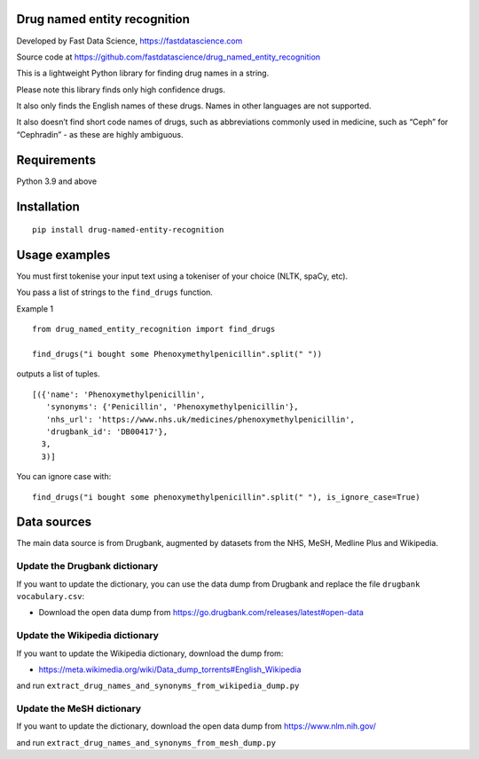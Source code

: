 Drug named entity recognition
=============================

Developed by Fast Data Science, https://fastdatascience.com

Source code at
https://github.com/fastdatascience/drug_named_entity_recognition

This is a lightweight Python library for finding drug names in a string.

Please note this library finds only high confidence drugs.

It also only finds the English names of these drugs. Names in other
languages are not supported.

It also doesn’t find short code names of drugs, such as abbreviations
commonly used in medicine, such as “Ceph” for “Cephradin” - as these are
highly ambiguous.

Requirements
============

Python 3.9 and above

Installation
============

::

   pip install drug-named-entity-recognition

Usage examples
==============

You must first tokenise your input text using a tokeniser of your choice
(NLTK, spaCy, etc).

You pass a list of strings to the ``find_drugs`` function.

Example 1

::

   from drug_named_entity_recognition import find_drugs

   find_drugs("i bought some Phenoxymethylpenicillin".split(" "))

outputs a list of tuples.

::

   [({'name': 'Phenoxymethylpenicillin',
      'synonyms': {'Penicillin', 'Phenoxymethylpenicillin'},
      'nhs_url': 'https://www.nhs.uk/medicines/phenoxymethylpenicillin',
      'drugbank_id': 'DB00417'},
     3,
     3)]

You can ignore case with:

::

    find_drugs("i bought some phenoxymethylpenicillin".split(" "), is_ignore_case=True)

Data sources
============

The main data source is from Drugbank, augmented by datasets from the
NHS, MeSH, Medline Plus and Wikipedia.

Update the Drugbank dictionary
------------------------------

If you want to update the dictionary, you can use the data dump from
Drugbank and replace the file ``drugbank vocabulary.csv``:

-  Download the open data dump from
   https://go.drugbank.com/releases/latest#open-data

Update the Wikipedia dictionary
-------------------------------

If you want to update the Wikipedia dictionary, download the dump from:

-  https://meta.wikimedia.org/wiki/Data_dump_torrents#English_Wikipedia

and run ``extract_drug_names_and_synonyms_from_wikipedia_dump.py``

Update the MeSH dictionary
--------------------------

If you want to update the dictionary, download the open data dump from
https://www.nlm.nih.gov/

and run ``extract_drug_names_and_synonyms_from_mesh_dump.py``